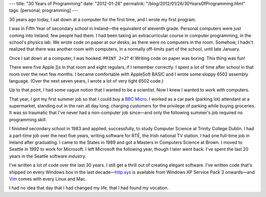 ---
title: "30 Years of Programming"
date: "2012-01-26"
permalink: "/blog/2012/01/26/30YearsOfProgramming.html"
tags: [personal, programming]
---



.. image:: https://upload.wikimedia.org/wikipedia/commons/thumb/6/65/Apple_II_plus.jpg/440px-Apple_II_plus.jpg
    :alt: Apple ][
    :target: https://en.wikipedia.org/wiki/Apple_II_series
    :class: right-float

30 years ago today, I sat down at a computer for the first time,
and I wrote my first program.

I was in Fifth Year of secondary school in Ireland—\
the equivalent of eleventh grade.
Personal computers were just coming into Ireland;
few people had them.
I had been taking an extracurricular course in computer programming,
in the school's physics lab.
We wrote code on paper at our desks, as there were no computers in the room.
Somehow, I hadn't realized that there was another room with computers,
in a normally off-limits part of the school, until late January.

Once I sat down at a computer, I was hooked.
``PRINT 2+2``? ``4``!
Writing code on paper was boring.
This thing was fun!

There were five Apple ][s in that room and eight regulars, if I remember correctly.
I spent a lot of time after school in that room over the next few months.
I became comfortable with AppleSoft BASIC
and I wrote some sloppy 6502 assembly language.
(Over the next seven years, I wrote a lot of very tight 6502 code.)

Up to that point, I had some vague notion that I wanted to be a scientist.
Now I knew I wanted to work with computers.

That year, I got my first summer job so that I could buy a `BBC Micro`_.
I worked as a car park (parking lot) attendant at a supermarket,
standing out in the rain all day long,
charging customers for the privilege of parking while buying groceries.
It was so traumatic that I've never had a non-computer job since—\
and only the following summer's job required no programming skill.

I finished secondary school in 1983 and applied, successfully,
to study Computer Science at Trinity College Dublin.
I had a part-time job over the next five years,
writing software for RTÉ, the Irish national TV station.
I had one full-time job in Ireland after graduating.
I came to the States in 1989 and got a Masters in Computers Science at Brown.
I moved to Seattle in 1992 to work for Microsoft.
I left Microsoft the following year, though I later went back.
I've spent the last 20 years in the Seattle software industry.

I've written a lot of code over the last 30 years.
I still get a thrill out of creating elegant software.
I've written code that's shipped on every Windows box in the last decade—\
`http.sys`_ is available from Windows XP Service Pack 3 onwards—\
and Vim_ comes with every Linux and Mac.

I had no idea that day that I had changed my life, that I had found my vocation.

.. _BBC Micro:
    https://en.wikipedia.org/wiki/BBC_Micro
.. _http.sys:
    https://www.microsoft.com/technet/prodtechnol/WindowsServer2003/Library/IIS/a2a45c42-38bc-464c-a097-d7a202092a54.mspx
.. _Vim:
    https://www.vim.org/

.. _permalink:
    /blog/2012/01/26/30YearsOfProgramming.html
